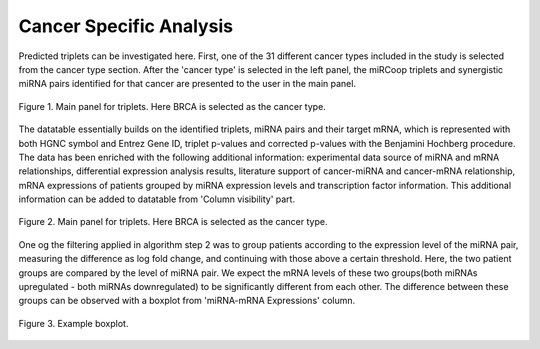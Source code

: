 
Cancer Specific Analysis
========
Predicted triplets can be investigated here. First, one of the 31 different cancer types included in the study is selected from the cancer type section. After the 'cancer type' is selected in the left panel, the miRCoop triplets and synergistic miRNA pairs identified for that cancer are presented to the user in the main panel.

.. figure:: ../../figures/cancer_specific/1.png
  :scale: 50 %
  :align: center
  :alt: My Text

  Figure 1. Main panel for triplets. Here BRCA is selected as the cancer type.
  
The datatable essentially builds on the identified triplets, miRNA pairs and their target mRNA, which is represented with both HGNC symbol and Entrez Gene ID, triplet p-values and corrected p-values with the Benjamini Hochberg procedure. The data has been enriched with the following additional information: experimental data source of miRNA and mRNA relationships, differential expression analysis results, literature support of cancer-miRNA and cancer-mRNA relationship, mRNA expressions of patients grouped by miRNA expression levels and transcription factor information. This additional information can be added to datatable from 'Column visibility' part. 

.. figure:: ../../figures/cancer_specific/2.png
  :scale: 50 %
  :align: center
  :alt: My Text
  
  Figure 2. Main panel for triplets. Here BRCA is selected as the cancer type.

One og the filtering applied in algorithm step 2 was to group patients according to the expression level of the miRNA pair, measuring the difference as log fold change, and continuing with those above a certain threshold. Here, the two patient groups are compared by the level of miRNA pair. We expect the mRNA levels of these two groups(both miRNAs upregulated - both miRNAs downregulated) to be significantly different from each other. The difference between these groups can be observed with a boxplot from 'miRNA-mRNA Expressions' column. 

.. figure:: ../../figures/cancer_specific/5.png
  :scale: 50 %
  :align: center
  :alt: My Text
  
  Figure 3. Example boxplot. 
